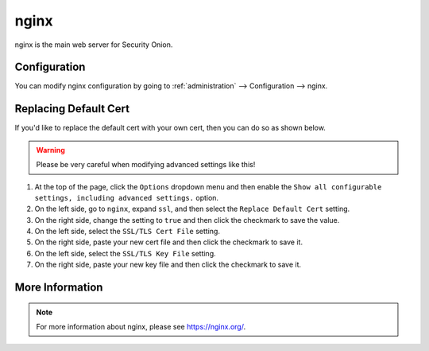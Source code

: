 .. _nginx:

nginx
=====

nginx is the main web server for Security Onion.

Configuration
-------------

You can modify nginx configuration by going to :ref:`administration` --> Configuration --> nginx.

.. image:: images/61_config.png
  :target: _images/61_config.png

Replacing Default Cert
----------------------

If you'd like to replace the default cert with your own cert, then you can do so as shown below.

.. warning::

        Please be very careful when modifying advanced settings like this!

#. At the top of the page, click the ``Options`` dropdown menu and then enable the ``Show all configurable settings, including advanced settings.`` option.
#. On the left side, go to ``nginx``, expand ``ssl``, and then select the ``Replace Default Cert`` setting.
#. On the right side, change the setting to ``true`` and then click the checkmark to save the value.
#. On the left side, select the ``SSL/TLS Cert File`` setting.
#. On the right side, paste your new cert file and then click the checkmark to save it.
#. On the left side, select the ``SSL/TLS Key File`` setting.
#. On the right side, paste your new key file and then click the checkmark to save it.

More Information
----------------

.. note::

    For more information about nginx, please see https://nginx.org/.
